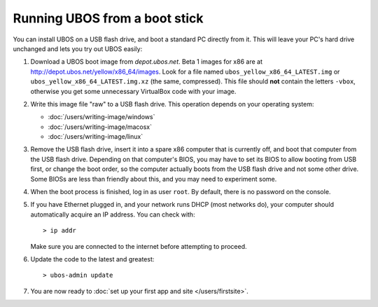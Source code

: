Running UBOS from a boot stick
==============================

You can install UBOS on a USB flash drive, and boot a standard PC directly from it.
This will leave your PC's hard drive unchanged and lets you try out UBOS easily:

#. Download a UBOS boot image from `depot.ubos.net`.
   Beta 1 images for x86 are at
   `http://depot.ubos.net/yellow/x86_64/images <http://depot.ubos.net/yellow/x86_64/images>`_.
   Look for a file named ``ubos_yellow_x86_64_LATEST.img``
   or ``ubos_yellow_x86_64_LATEST.img.xz`` (the same, compressed). This file
   should **not** contain the letters ``-vbox``, otherwise you get some unnecessary
   VirtualBox code with your image.

#. Write this image file "raw" to a USB flash drive. This
   operation depends on your operating system:

   * :doc:`/users/writing-image/windows`
   * :doc:`/users/writing-image/macosx`
   * :doc:`/users/writing-image/linux`

#. Remove the USB flash drive, insert it into a spare x86 computer that is currently off,
   and boot that computer from the USB flash drive. Depending on that computer's BIOS,
   you may have to set its BIOS to allow booting from USB first, or change the boot order, so the
   computer actually boots from the USB flash drive and not some other drive. Some BIOSs
   are less than friendly about this, and you may need to experiment some.

#. When the boot process is finished, log in as user ``root``. By default, there is no
   password on the console.

#. If you have Ethernet plugged in, and your network runs DHCP (most networks do), your
   computer should automatically acquire an IP address. You can check with::

      > ip addr

   Make sure you are connected to the internet before attempting to proceed.

#. Update the code to the latest and greatest::

      > ubos-admin update

#. You are now ready to :doc:`set up your first app and site </users/firstsite>`.
